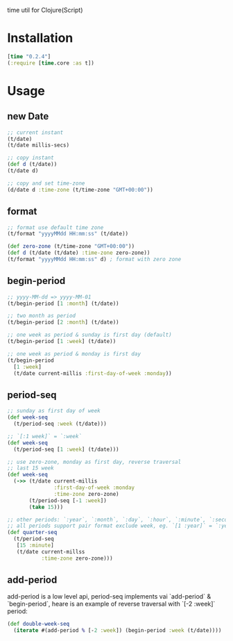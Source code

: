 
time util for Clojure(Script)

* Installation
  #+begin_src clojure
  [time "0.2.4"]
  (:require [time.core :as t])
  #+end_src

* Usage
** new Date
   #+begin_src clojure
     ;; current instant
     (t/date)
     (t/date millis-secs)

     ;; copy instant
     (def d (t/date))
     (t/date d)

     ;; copy and set time-zone
     (d/date d :time-zone (t/time-zone "GMT+00:00"))
   #+end_src


**  format
   #+begin_src clojure
     ;; format use default time zone
     (t/format "yyyyMMdd HH:mm:ss" (t/date))

     (def zero-zone (t/time-zone "GMT+00:00"))
     (def d (t/date (t/date) :time-zone zero-zone))
     (t/format "yyyyMMdd HH:mm:ss" d) ; format with zero zone
   #+end_src

** begin-period
   #+begin_src clojure
   ;; yyyy-MM-dd => yyyy-MM-01
   (t/begin-period [1 :month] (t/date))

   ;; two month as period
   (t/begin-period [2 :month] (t/date))

   ;; one week as period & sunday is first day (default)
   (t/begin-period [1 :week] (t/date))

   ;; one week as period & monday is first day
   (t/begin-period 
     [1 :week] 
     (t/date current-millis :first-day-of-week :monday))
   #+end_src

** period-seq

   #+begin_src clojure
     ;; sunday as first day of week
     (def week-seq
       (t/period-seq :week (t/date)))

     ;; `[:1 week]` = `:week`
     (def week-seq
       (t/period-seq [1 :week] (t/date)))

     ;; use zero-zone, monday as first day, reverse traversal
     ;; last 15 week
     (def week-seq
       (->> (t/date current-millis
                    :first-day-of-week :monday
                    :time-zone zero-zone)
            (t/period-seq [-1 :week])
            (take 15)))

     ;; other periods: `:year`, `:month`, `:day`, `:hour`, `:minute`, `:second`
     ;; all periods support pair format exclude week, eg. `[1 :year]` = `:year`
     (def quarter-seq
       (t/period-seq
        [15 :minute]
        (t/date current-millss
                :time-zone zero-zone)))
   #+end_src

** add-period
   add-period is a low level api, period-seq implements vai `add-period` & `begin-period`, heare is an example of reverse traversal with `[-2 :week]` period:
   #+begin_src clojure
     (def double-week-seq
       (iterate #(add-period % [-2 :week]) (begin-period :week (t/date))))
   #+end_src
